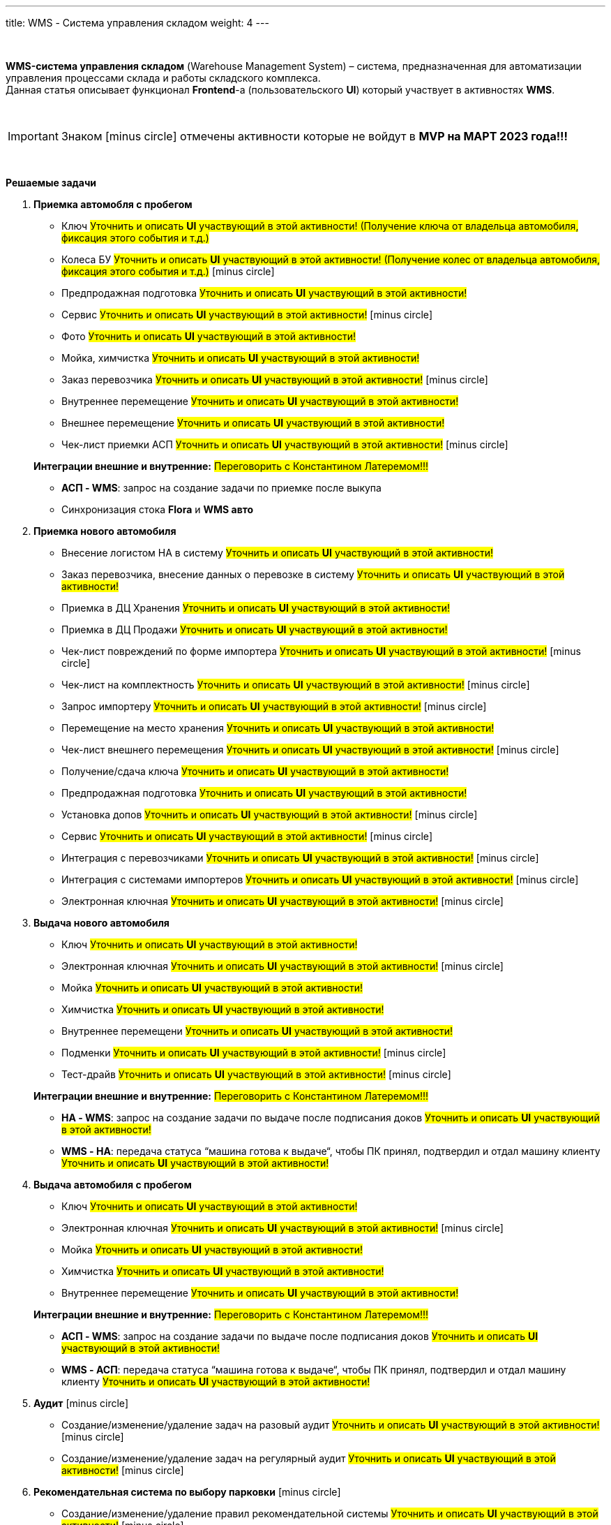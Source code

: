 ---
title: WMS - Система управления складом
weight: 4
---

:toc: auto
:toc-title: Содержание
:doctype: book
:icons: font
:figure-caption: Рисунок
:source-highlighter: pygments
:pygments-css: style
:pygments-style: monokai
:includedir: ./content/

:imgdir: /02_01_03_img/
:imagesdir: {imgdir}
ifeval::[{exp2pdf} == 1]
:imagesdir: static{imgdir}
:includedir: ../
endif::[]

:imagesoutdir: ./static/02_01_03_img/

{empty} +

*WMS-система управления складом* (Warehouse Management System) – система, предназначенная для автоматизации управления процессами склада и работы складского комплекса. +
Данная статья описывает функционал *Frontend*-а (пользовательского *UI*) который участвует в активностях *WMS*.

{empty} +

IMPORTANT: Знаком icon:minus-circle[role=red] отмечены активности которые не войдут в *MVP на МАРТ 2023 года!!!*

{empty} +

.*Решаемые задачи*
****
. *Приемка автомобля с пробегом*
+
====
* Ключ #Уточнить и описать *UI* участвующий в этой активности! (Получение ключа от владельца автомобиля, фиксация этого события и т.д.)#
* Колеса БУ #Уточнить и описать *UI* участвующий в этой активности! (Получение колес от владельца автомобиля, фиксация этого события и т.д.)# icon:minus-circle[role=red]
* Предпродажная подготовка #Уточнить и описать *UI* участвующий в этой активности!#
* Сервис #Уточнить и описать *UI* участвующий в этой активности!# icon:minus-circle[role=red]
* Фото #Уточнить и описать *UI* участвующий в этой активности!#
* Мойка, химчистка #Уточнить и описать *UI* участвующий в этой активности!#
* Заказ перевозчика #Уточнить и описать *UI* участвующий в этой активности!# icon:minus-circle[role=red]
* Внутреннее перемещение #Уточнить и описать *UI* участвующий в этой активности!#
* Внешнее перемещение #Уточнить и описать *UI* участвующий в этой активности!#
* Чек-лист приемки АСП #Уточнить и описать *UI* участвующий в этой активности!# icon:minus-circle[role=red]
====
+
====
*Интеграции внешние и внутренние:* #Переговорить с Константином Латеремом!!!#

* *АСП - WMS*: запрос на создание задачи по приемке после выкупа
* Синхронизация стока *Flora* и *WMS авто*
====
+
. *Приемка нового автомобиля*
+
====
* Внесение логистом НА в систему #Уточнить и описать *UI* участвующий в этой активности!#
* Заказ перевозчика, внесение данных о перевозке в систему #Уточнить и описать *UI* участвующий в этой активности!#
* Приемка в ДЦ Хранения #Уточнить и описать *UI* участвующий в этой активности!#
* Приемка в ДЦ Продажи #Уточнить и описать *UI* участвующий в этой активности!#
* Чек-лист повреждений по форме импортера #Уточнить и описать *UI* участвующий в этой активности!# icon:minus-circle[role=red]
* Чек-лист на комплектность #Уточнить и описать *UI* участвующий в этой активности!# icon:minus-circle[role=red]
* Запрос импортеру #Уточнить и описать *UI* участвующий в этой активности!# icon:minus-circle[role=red]
* Перемещение на место хранения #Уточнить и описать *UI* участвующий в этой активности!#
* Чек-лист внешнего перемещения #Уточнить и описать *UI* участвующий в этой активности!# icon:minus-circle[role=red]
* Получение/сдача ключа #Уточнить и описать *UI* участвующий в этой активности!#
* Предпродажная подготовка #Уточнить и описать *UI* участвующий в этой активности!#
* Установка допов #Уточнить и описать *UI* участвующий в этой активности!# icon:minus-circle[role=red]
* Сервис #Уточнить и описать *UI* участвующий в этой активности!# icon:minus-circle[role=red]
* Интеграция с перевозчиками #Уточнить и описать *UI* участвующий в этой активности!# icon:minus-circle[role=red]
* Интеграция с системами импортеров #Уточнить и описать *UI* участвующий в этой активности!# icon:minus-circle[role=red]
* Электронная ключная #Уточнить и описать *UI* участвующий в этой активности!# icon:minus-circle[role=red]
====
+
. *Выдача нового автомобиля*
+
====
* Ключ #Уточнить и описать *UI* участвующий в этой активности!#
* Электронная ключная #Уточнить и описать *UI* участвующий в этой активности!# icon:minus-circle[role=red]
* Мойка #Уточнить и описать *UI* участвующий в этой активности!#
* Химчистка #Уточнить и описать *UI* участвующий в этой активности!#
* Внутреннее перемещени #Уточнить и описать *UI* участвующий в этой активности!#
* Подменки #Уточнить и описать *UI* участвующий в этой активности!# icon:minus-circle[role=red]
* Тест-драйв #Уточнить и описать *UI* участвующий в этой активности!# icon:minus-circle[role=red]
====
+
====
*Интеграции внешние и внутренние:* #Переговорить с Константином Латеремом!!!#

* *НА - WMS*: запрос на создание задачи по выдаче после подписания доков #Уточнить и описать *UI* участвующий в этой активности!#
* *WMS - НА*: передача статуса “машина готова к выдаче“, чтобы ПК принял, подтвердил и отдал машину клиенту #Уточнить и описать *UI* участвующий в этой активности!#
====
+
. *Выдача автомобиля с пробегом*
+
====
* Ключ #Уточнить и описать *UI* участвующий в этой активности!# +
* Электронная ключная #Уточнить и описать *UI* участвующий в этой активности!# icon:minus-circle[role=red]
* Мойка #Уточнить и описать *UI* участвующий в этой активности!#
* Химчистка #Уточнить и описать *UI* участвующий в этой активности!#
* Внутреннее перемещение #Уточнить и описать *UI* участвующий в этой активности!#
====
+
====
*Интеграции внешние и внутренние:* #Переговорить с Константином Латеремом!!!#

* *АСП - WMS*: запрос на создание задачи по выдаче после подписания доков #Уточнить и описать *UI* участвующий в этой активности!#
* *WMS - АСП*: передача статуса “машина готова к выдаче“, чтобы ПК принял, подтвердил и отдал машину клиенту #Уточнить и описать *UI* участвующий в этой активности!#
====
+
. *Аудит* icon:minus-circle[role=red]
+
====
* Создание/изменение/удаление задач на разовый аудит #Уточнить и описать *UI* участвующий в этой активности!# icon:minus-circle[role=red]
* Создание/изменение/удаление задач на регулярный аудит #Уточнить и описать *UI* участвующий в этой активности!# icon:minus-circle[role=red]
====
+
. *Рекомендательная система по выбору парковки* icon:minus-circle[role=red]
+
====
* Создание/изменение/удаление правил рекомендательной системы #Уточнить и описать *UI* участвующий в этой активности!# icon:minus-circle[role=red]
====
+
. *TMS Запчасти* icon:minus-circle[role=red]
+
====
* Приемка товарных единиц на склад #Уточнить и описать *UI* участвующий в этой активности!# icon:minus-circle[role=red]
* Размещение товарных единиц на местах хранения #Уточнить и описать *UI* участвующий в этой активности!# icon:minus-circle[role=red]
* Оптимизация размещения товарных единиц #Уточнить и описать *UI* участвующий в этой активности!# icon:minus-circle[role=red]
* Сборка заказов #Уточнить и описать *UI* участвующий в этой активности!# icon:minus-circle[role=red]
* Упаковка заказов перед отгрузкой #Уточнить и описать *UI* участвующий в этой активности!# icon:minus-circle[role=red]
* Отгрузка заказов #Уточнить и описать *UI* участвующий в этой активности!# icon:minus-circle[role=red]
====
****